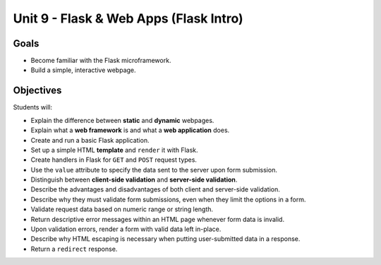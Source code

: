 Unit 9 - Flask & Web Apps (Flask Intro)
=======================================

Goals
-----

- Become familiar with the Flask microframework.
- Build a simple, interactive webpage.

Objectives
----------

Students will:

- Explain the difference between **static** and **dynamic** webpages.
- Explain what a **web framework** is and what a **web application** does.
- Create and run a basic Flask application.
- Set up a simple HTML **template** and ``render`` it with Flask.
- Create handlers in Flask for ``GET`` and ``POST`` request types.
- Use the ``value`` attribute to specify the data sent to the server upon form
  submission.
- Distinguish between **client-side validation** and
  **server-side validation**.
- Describe the advantages and disadvantages of both client and server-side
  validation.
- Describe why they must validate form submissions, even when they limit
  the options in a form.
- Validate request data based on numeric range or string length.
- Return descriptive error messages within an HTML page whenever form data is
  invalid.
- Upon validation errors, render a form with valid data left in-place.
- Describe why HTML escaping is necessary when putting user-submitted data in a
  response.
- Return a ``redirect`` response.
